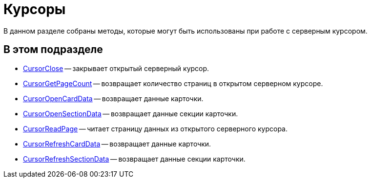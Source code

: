= Курсоры

В данном разделе собраны методы, которые могут быть использованы при работе с серверным курсором.

== В этом подразделе

* xref:DevManualAppendix_WebService_Cursor_CursorClose.adoc[CursorClose] -- закрывает открытый серверный курсор.
* xref:DevManualAppendix_WebService_Cursor_CursorGetPageCount.adoc[CursorGetPageCount] -- возвращает количество страниц в открытом серверном курсоре.
* xref:DevManualAppendix_WebService_Cursor_CursorOpenCardData.adoc[CursorOpenCardData] -- возвращает данные карточки.
* xref:DevManualAppendix_WebService_Cursor_CursorOpenSectionData.adoc[CursorOpenSectionData] -- возвращает данные секции карточки.
* xref:DevManualAppendix_WebService_Cursor_CursorReadPage.adoc[CursorReadPage] -- читает страницу данных из открытого серверного курсора.
* xref:DevManualAppendix_WebService_Cursor_CursorRefreshCardData.adoc[CursorRefreshCardData] -- возвращает данные карточки.
* xref:DevManualAppendix_WebService_Cursor_CursorRefreshSectionData.adoc[CursorRefreshSectionData] -- возвращает данные секции карточки.



